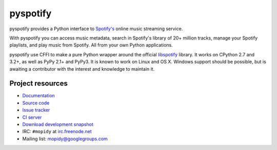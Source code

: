*********
pyspotify
*********

pyspotify provides a Python interface to
`Spotify's <http://www.spotify.com/>`__ online music streaming service.

With pyspotify you can access music metadata, search in Spotify's library of
20+ million tracks, manage your Spotify playlists, and play music from
Spotify. All from your own Python applications.

pyspotify use CFFI to make a pure Python wrapper around the official
`libspotify <https://developer.spotify.com/technologies/libspotify/>`__
library. It works on CPython 2.7 and 3.2+, as well as PyPy 2.1+ and PyPy3. It
is known to work on Linux and OS X. Windows support should be possible, but is
awaiting a contributor with the interest and knowledge to maintain it.


Project resources
=================

- `Documentation <http://pyspotify.mopidy.com/>`_
- `Source code <https://github.com/mopidy/pyspotify>`_
- `Issue tracker <https://github.com/mopidy/pyspotify/issues>`_
- `CI server <https://travis-ci.org/mopidy/pyspotify>`_
- `Download development snapshot <https://github.com/mopidy/pyspotify/archive/v2.x/develop.tar.gz#egg=pyspotify-dev>`_
- IRC: ``#mopidy`` at `irc.freenode.net <http://freenode.net/>`_
- Mailing list: `mopidy@googlegroups.com <https://groups.google.com/forum/?fromgroups=#!forum/mopidy>`_

.. image:: https://img.shields.io/pypi/v/pyspotify.svg?style=flat
    :target: https://pypi.python.org/pypi/pyspotify/
    :alt: Latest PyPI version

.. image:: https://img.shields.io/pypi/dm/pyspotify.svg?style=flat
    :target: https://pypi.python.org/pypi/pyspotify/
    :alt: Number of PyPI downloads

.. image:: https://img.shields.io/travis/mopidy/pyspotify/v2.x/develop.svg?style=flat
    :target: https://travis-ci.org/mopidy/pyspotify
    :alt: Travis CI build status

.. image:: https://img.shields.io/coveralls/mopidy/pyspotify/v2.x/develop.svg?style=flat
   :target: https://coveralls.io/r/mopidy/pyspotify?branch=v2.x/develop
   :alt: Test coverage
